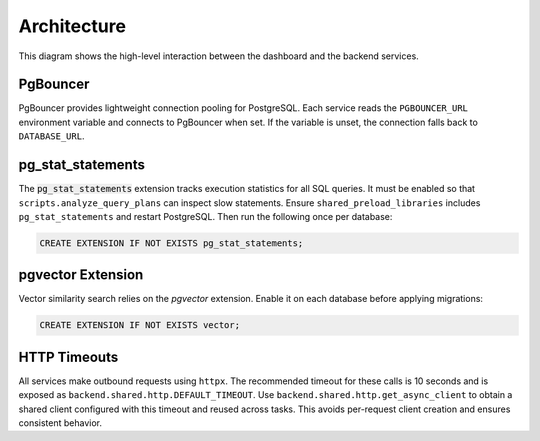 Architecture
============

.. mermaid::

   graph TB
       users[Users] --> dashboard[Admin Dashboard]
       dashboard --> api[API Gateway]
       api --> template[Service Template]
       api --> mockup[Mockup Generation]
       api --> scoring[Scoring Engine]
       template --> storage[S3 Storage]
       mockup --> storage
       scoring --> storage

This diagram shows the high-level interaction between the dashboard and the
backend services.

PgBouncer
---------

PgBouncer provides lightweight connection pooling for PostgreSQL. Each service
reads the ``PGBOUNCER_URL`` environment variable and connects to PgBouncer when
set. If the variable is unset, the connection falls back to ``DATABASE_URL``.

pg\_stat\_statements
--------------------

The :code:`pg_stat_statements` extension tracks execution statistics for all
SQL queries. It must be enabled so that ``scripts.analyze_query_plans`` can
inspect slow statements. Ensure
``shared_preload_libraries`` includes ``pg_stat_statements`` and restart
PostgreSQL. Then run the following once per database:

.. code-block:: sql

   CREATE EXTENSION IF NOT EXISTS pg_stat_statements;

pgvector Extension
------------------

Vector similarity search relies on the `pgvector` extension. Enable it on each
database before applying migrations:

.. code-block:: sql

   CREATE EXTENSION IF NOT EXISTS vector;

HTTP Timeouts
-------------

All services make outbound requests using ``httpx``. The recommended timeout
for these calls is 10 seconds and is exposed as
``backend.shared.http.DEFAULT_TIMEOUT``. Use
``backend.shared.http.get_async_client`` to obtain a shared client configured
with this timeout and reused across tasks. This avoids per-request client
creation and ensures consistent behavior.
